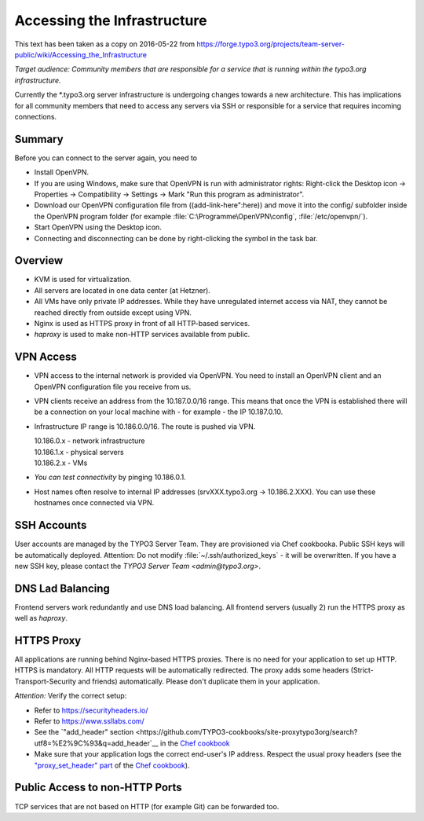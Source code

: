 ============================
Accessing the Infrastructure
============================

This text has been taken as a copy on 2016-05-22 from
https://forge.typo3.org/projects/team-server-public/wiki/Accessing_the_Infrastructure


*Target audience:*
*Community members that are responsible for a service that is running within
the typo3.org infrastructure.*

Currently the \*.typo3.org server infrastructure is undergoing changes towards a
new architecture. This has implications for all community members that need to
access any servers via SSH or responsible for a service that requires incoming
connections.

Summary
=======

Before you can connect to the server again, you need to

-  Install OpenVPN.

-  If you are using Windows, make sure that OpenVPN is run with administrator rights:
   Right-click the Desktop icon → Properties → Compatibility → Settings → Mark
   "Run this program as administrator".

-  Download our OpenVPN configuration file from ((add-link-here":here))
   and move it into the config/ subfolder inside the OpenVPN program folder
   (for example :file:`C:\Programme\OpenVPN\config`, :file:`/etc/openvpn/`).

-  Start OpenVPN using the Desktop icon.

-  Connecting and disconnecting can be done by right-clicking the symbol in the
   task bar.


Overview
========

-  KVM is used for virtualization.

-  All servers are located in one data center (at Hetzner).

-  All VMs have only private IP addresses. While they have unregulated internet
   access via NAT, they cannot be reached directly from outside except using VPN.

-  Nginx is used as HTTPS proxy in front of all HTTP-based services.

-  *haproxy* is used to make non-HTTP services available from public.


VPN Access
==========

-  VPN access to the internal network is provided via OpenVPN.
   You need to install an OpenVPN client and an OpenVPN configuration file
   you receive from us.

-  VPN clients receive an address from the 10.187.0.0/16 range. This means that
   once the VPN is established there will be a connection on your local machine
   with - for example - the IP 10.187.0.10.

-  Infrastructure IP range is 10.186.0.0/16. The route is pushed via VPN.

   | 10.186.0.x - network infrastructure
   | 10.186.1.x - physical servers
   | 10.186.2.x - VMs

-  *You can test connectivity* by pinging 10.186.0.1.

-  Host names often resolve to internal IP addresses (srvXXX.typo3.org -> 10.186.2.XXX).
   You can use these hostnames once connected via VPN.


SSH Accounts
============

User accounts are managed by the TYPO3 Server Team.
They are provisioned via Chef cookbooka.
Public SSH keys will be automatically deployed.
Attention: Do not modify :file:`~/.ssh/authorized_keys` - it will be overwritten.
If you have a new SSH key, please contact the `TYPO3 Server Team <admin@typo3.org>`.


DNS Lad Balancing
=================

Frontend servers work redundantly and use DNS load balancing.
All frontend servers (usually 2) run the HTTPS proxy as well as *haproxy*.


HTTPS Proxy
===========

All applications are running behind Nginx-based HTTPS proxies.
There is no need for your application to set up HTTP.
HTTPS is mandatory. All HTTP requests will be automatically redirected.
The proxy adds some headers (Strict-Transport-Security and friends) automatically.
Please don't duplicate them in your application.

*Attention:* Verify the correct setup:

-  Refer to https://securityheaders.io/

-  Refer to https://www.ssllabs.com/

-  See the `"add_header" section <https://github.com/TYPO3-cookbooks/site-proxytypo3org/search?utf8=%E2%9C%93&q=add_header`__
   in the `Chef cookbook <https://github.com/TYPO3-cookbooks/site-proxytypo3org>`__

-  Make sure that your application logs the correct end-user's IP address.
   Respect the usual proxy headers (see the
   `"proxy_set_header" part <https://github.com/TYPO3-cookbooks/site-proxytypo3org/search?utf8=%E2%9C%93&q=proxy_set_header>`__
   of the `Chef cookbook <https://github.com/TYPO3-cookbooks/site-proxytypo3org>`__).



Public Access to non-HTTP Ports
===============================

TCP services that are not based on HTTP (for example Git) can be forwarded too.
